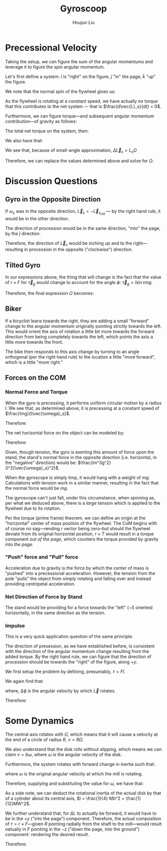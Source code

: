 :PROPERTIES:
:ID:       19B0494D-B7E6-448D-ABA8-41A977195BB8
:END:
#+title: Gyroscoop
#+author: Houjun Liu

* Precessional Velocity
Taking the setup, we can figure the sum of the angular momentums and leverage it to figure the spin angular momentum.

Let's first define a system: $\hat{i}$ is "right" on the figure, $\hat{j}$ "in" the page, $\hat{k}$ "up" the figure.

We note that the normal spin of the flywheel gives us:

\begin{equation}
   \vec{L}_s = I\vec{\omega}_s \hat{i}
\end{equation}

As the flywheel is rotating at a constant speed, we have actually no torque that this contributes to the net system --- that is $\frac{d\vec{L}_s}{dt} = 0$. 

Furthermore, we can figure torque---and subsequent angular momentum contribution---of gravity as follows:

\begin{equation}
    \vec{\tau}_g = lmg \hat{j}
\end{equation}

The total net torque on the system, then:

\begin{align}
   \vec{\tau}_{net} &= \vec{\tau}_g + 0 \\
&= \vec{\tau}_g
\end{align}

We also have that:

\begin{equation}
   \vec{\tau}_{net} = \frac{\vec{L}_{net}}{dt} = \Delta \vec{L}_s = lmg
\end{equation}

We see that, because of small-angle approximation, $\Delta \vec{L}_s = L_s \Omega$

Therefore, we can replace the values determined above and solve for $\Omega$:

\begin{align}
    &\Delta \vec{L}_s = L_s \Omega\\
\Rightarrow\ & lmg = I\vec{\omega}_s \Omega\\
\Rightarrow\ & \Omega = \frac{lmg}{I\vec{\omega}_s}\ \blacksquare
\end{align}

* Discussion Questions

** Gyro in the Opposite Direction
If $\omega_s$ was in the opposite direction, $\vec{L}_s = -\vec{L}_s_{old}$ --- by the right hand rule, it would be in the other direction.

The direction of procession would be in the same direction, "into" the page, by the $\hat{j}$ direction.

Therefore, the direction of $\vec{L}_s$ would be inching up and to the right---resulting in procession in the opposite ("clockwise") direction.

** Tilted Gyro
In our expressions above, the thing that will change is the fact that the value of $r\times F$ for $\vec{\tau}_g$ would change to account for the angle $\phi$: $\vec{\tau}_g = l\sin\tau mg$.

Therefore, the final expression $\Omega$ becomes:

\begin{equation}
   \Omega = \frac{lmg\sin \tau}{I \vec{\omega}_s} 
\end{equation}

** Biker
If a bicyclist leans towards the right, they are adding a small "forward" change to the angular momentum originally pointing strictly towards the left. This would orient the axis of rotation a little bit more towards the forward direction from being completely towards the left, which points the axis a little more towards the front.

The bike then responds to this axis change by turning to an angle orthogonal (per the right hand rule) to the location a little "more forward", which is a little "more right."

** Forces on the COM

*** Normal Force and Torque
When the gyro is precessing, it performs uniform circular motion by a radius $l$. We see that, as determined above, it is precessing at a constant speed of $\frac{lmg}{I\vec{\omega}_s}$.

Therefore:

\begin{equation}
   \frac{v^2}{R} = a = \frac{lm^2g^2}{I^2{\vec{\omega}_s}^2}
\end{equation}

The net horizontal force on the object can be modeled by:

\begin{equation}
   \vec{F}_{net} = -T
\end{equation}

Therefore:

\begin{align}
   &ma = -T \\
\Rightarrow\ & T = -\frac{lm^3g^2}{I^2{\vec{\omega}_s}^2}
\end{align}

Given, though tension, the gyro is exerting this amount of force upon the stand, the stand's normal force in the opposite direction (i.e. horizontal, in the "negative" direction) would be: $\frac{lm^3g^2}{I^2{\vec{\omega}_s}^2}$.

When the gyroscope is simply limp, it would hang with a weight of $mg$. Calculations with tension work in a similar manner, resulting in the fact that the normal force would be $mg$.

The gyroscope can't just fall, under this circumstance, when spinning as, per what we deduced above, there is a /large/ tension which is applied to the flywheel due to its rotation.

Per the torque (prime frame) theorem, we can define an origin at the "horizontal" center of mass position of the flywheel. The CoM begins with of course no sag---rending $r$ vector being zero--but should the flywheel deviate from its original horizontal position, $r\times T$ would result in a torque component /out of the page/, which counters the torque provided by gravity /into the page./

*** "Push" force and "Pull" force
Acceleration due to gravity is the force by which the center of mass is "pushed" into a precessional acceleration. However, the tension from the pole "pulls" the object from simply rotating and falling over and instead providing centripetal acceleration.

*** Net Direction of Force by Stand
The stand would be providing for a force towards the "left" ($-\hat{i}$) oriented horizontally, in the same direction as the tension.

*** Impulse
This is a very quick application question of the same principle. 

The direction of presession, as we have established before, is consistent with the direction of the angular momentum change resulting from the added torque. By the right hand rule, we can figure that the direction of procession should be towards the "right" of the figure, along $+y$.

We first setup the problem by defining, presumably, $\tau = Fl$. 

We again find that:

\begin{equation}
   \frac{d\vec{L}}{dt}  = \tau_{net} = Fl = \vec{L}\Delta \phi
\end{equation}

where, $\Delta \phi$ is the angular velocity by which $\vec{L}$ rotates.

Therefore:

\begin{equation}
 \Delta \phi = \frac{Fl}{\vec{L}} = \frac{\tau}{L} = \Omega\ \blacksquare
\end{equation}

* Some Dynamics
The central axis rotates with $\Omega$, which means that it will cause a velocity at the end of a circle of radius $R$, $v = R\Omega$.

We also understand that the disk rolls without slipping, which means we can claim $v = b\omega$, where $\omega$ is the angular velocity of the disk.

Furthermore, the system rotates with forward change in inertia such that:

\begin{equation}
   \tau = \Delta L = I\omega \Omega
\end{equation}

where $\omega$ is the original angular velocity at which the mill is rotating. 

Therefore, supplying and substituting the value for $\omega$, we have that:

\begin{align}
   \tau &= I\omega\Omega\\
&= I\frac{R\Omega}{b}\Omega\\
&= I\frac{R{\Omega}^2}{b}
\end{align}

As a side note, we can deduct the rotational inertia of the actual disk by that of a cylinder about its central axis, $I = \frac{1}{4} Mb^2 + \frac{1}{12}MW^2$.

We further understand that, for $\Delta L$ to actually be forward, it would have to be in the $+y$ ("into the page") component. Therefore, the actual composition of $\tau = r \times F$---given $R$ pointing radially from the shaft to the mill---would result natually in $F$ pointing in the $-z$ ("down the page, into the ground") component: rendering the desired result.

Therefore:

\begin{align}
   &\tau = RF \\
\Rightarrow &F = \frac{\tau}{R}\\
\Rightarrow &F = \frac{IR{\Omega}^2}{bR}
\end{align}






